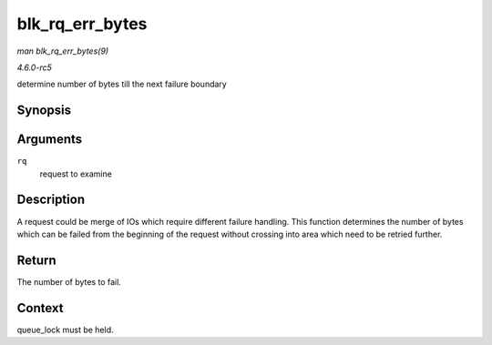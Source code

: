 .. -*- coding: utf-8; mode: rst -*-

.. _API-blk-rq-err-bytes:

================
blk_rq_err_bytes
================

*man blk_rq_err_bytes(9)*

*4.6.0-rc5*

determine number of bytes till the next failure boundary


Synopsis
========

.. c:function:: unsigned int blk_rq_err_bytes( const struct request * rq )

Arguments
=========

``rq``
    request to examine


Description
===========

A request could be merge of IOs which require different failure
handling. This function determines the number of bytes which can be
failed from the beginning of the request without crossing into area
which need to be retried further.


Return
======

The number of bytes to fail.


Context
=======

queue_lock must be held.


.. ------------------------------------------------------------------------------
.. This file was automatically converted from DocBook-XML with the dbxml
.. library (https://github.com/return42/sphkerneldoc). The origin XML comes
.. from the linux kernel, refer to:
..
.. * https://github.com/torvalds/linux/tree/master/Documentation/DocBook
.. ------------------------------------------------------------------------------
